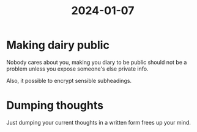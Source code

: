 :PROPERTIES:
:ID:       686bd04b-0ca4-44c1-8b5e-2a2c6795e5cc
:END:
#+title: 2024-01-07

* Making dairy public
Nobody cares about you, making you diary to be public should not be a
problem unless you expose someone's else private info.

Also, it possible to encrypt sensible subheadings.
* Dumping thoughts
Just dumping your current thoughts in a written form frees up your
mind.
